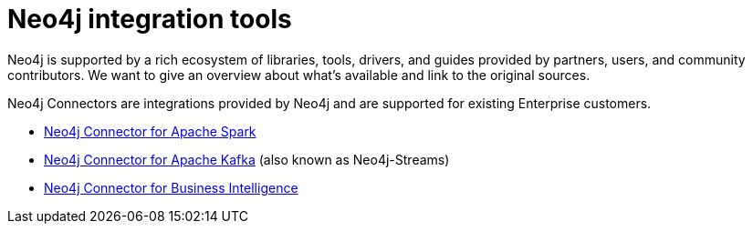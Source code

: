 [[integration-tools]]
= Neo4j integration tools
:category: integrations
:tags: integrations, tools, libraries, connectors, kafka, spark, bi-connector

[#neo4j-integration]
Neo4j is supported by a rich ecosystem of libraries, tools, drivers, and guides provided by partners, users, and community contributors.
We want to give an overview about what's available and link to the original sources.

Neo4j Connectors are integrations provided by Neo4j and are supported for existing Enterprise customers.

* link:https://neo4j.com/docs/spark/current/[Neo4j Connector for Apache Spark]
* link:https://neo4j.com/labs/kafka/4.0/[Neo4j Connector for Apache Kafka] (also known as Neo4j-Streams)
* link:https://neo4j.com/bi-connector/[Neo4j Connector for Business Intelligence]


////
we have blogs on data connectors. Consult with David Allen, Richard Macaskill, the connectors team. What are the perspectives of this project? The concept? Right now I can see only few (three) different tools with their own functionalities. How to represent them?
////
